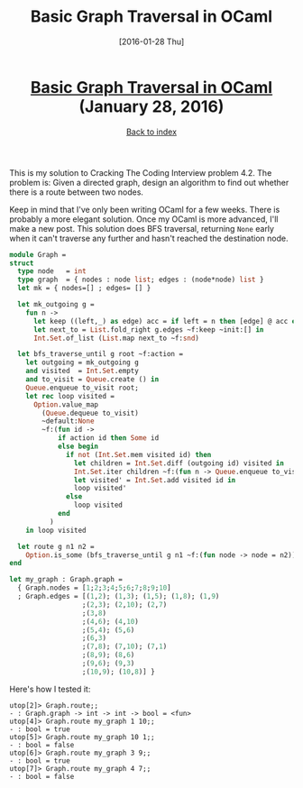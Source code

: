 #+TITLE: Basic Graph Traversal in OCaml
#+DATE: [2016-01-28 Thu]
#+KEYWORDS: ocaml, algorithms, graphs, cracking the coding interview
#+DESCRIPTION: Solution to a graph problem from CTCI
#+OPTIONS: title:nil

#+BEGIN_HTML
<header><h1 class="title"><a href="./basic-graph-traversal-in-ocaml.html">Basic Graph Traversal in OCaml</a><span> </span><span class="timestamp-wrapper"><span class="timestamp">(January 28, 2016)</span></span></h1><div class="back-to-index"><a href="./">Back to index</a></div></header>
#+END_HTML

This is my solution to Cracking The Coding Interview problem 4.2.
The problem is: Given a directed graph, design an algorithm to find out whether
there is a route between two nodes.

Keep in mind that I've only been writing OCaml for a few weeks. There is
probably a more elegant solution. Once my OCaml is more advanced, I'll make a
new post. This solution does BFS traversal, returning ~None~ early when it can't
traverse any further and hasn't reached the destination node.

#+BEGIN_SRC ocaml
module Graph =
struct
  type node   = int
  type graph  = { nodes : node list; edges : (node*node) list }
  let mk = { nodes=[] ; edges= [] }

  let mk_outgoing g =
    fun n ->
      let keep ((left,_) as edge) acc = if left = n then [edge] @ acc else acc in
      let next_to = List.fold_right g.edges ~f:keep ~init:[] in
      Int.Set.of_list (List.map next_to ~f:snd)

  let bfs_traverse_until g root ~f:action =
    let outgoing = mk_outgoing g
    and visited  = Int.Set.empty
    and to_visit = Queue.create () in
    Queue.enqueue to_visit root;
    let rec loop visited =
      Option.value_map
        (Queue.dequeue to_visit)
        ~default:None
        ~f:(fun id ->
            if action id then Some id
            else begin
              if not (Int.Set.mem visited id) then
                let children = Int.Set.diff (outgoing id) visited in
                Int.Set.iter children ~f:(fun n -> Queue.enqueue to_visit n);
                let visited' = Int.Set.add visited id in
                loop visited'
              else
                loop visited
            end
          )
    in loop visited

  let route g n1 n2 =
    Option.is_some (bfs_traverse_until g n1 ~f:(fun node -> node = n2))
end

let my_graph : Graph.graph =
  { Graph.nodes = [1;2;3;4;5;6;7;8;9;10]
  ; Graph.edges = [(1,2); (1,3); (1,5); (1,8); (1,9)
                  ;(2,3); (2,10); (2,7)
                  ;(3,8)
                  ;(4,6); (4,10)
                  ;(5,4); (5,6)
                  ;(6,3)
                  ;(7,8); (7,10); (7,1)
                  ;(8,9); (8,6)
                  ;(9,6); (9,3)
                  ;(10,9); (10,8)] }
#+END_SRC

Here's how I tested it:
#+BEGIN_EXAMPLE
utop[2]> Graph.route;;
- : Graph.graph -> int -> int -> bool = <fun>
utop[4]> Graph.route my_graph 1 10;;
- : bool = true
utop[5]> Graph.route my_graph 10 1;;
- : bool = false
utop[6]> Graph.route my_graph 3 9;;
- : bool = true
utop[7]> Graph.route my_graph 4 7;;
- : bool = false
#+END_EXAMPLE
